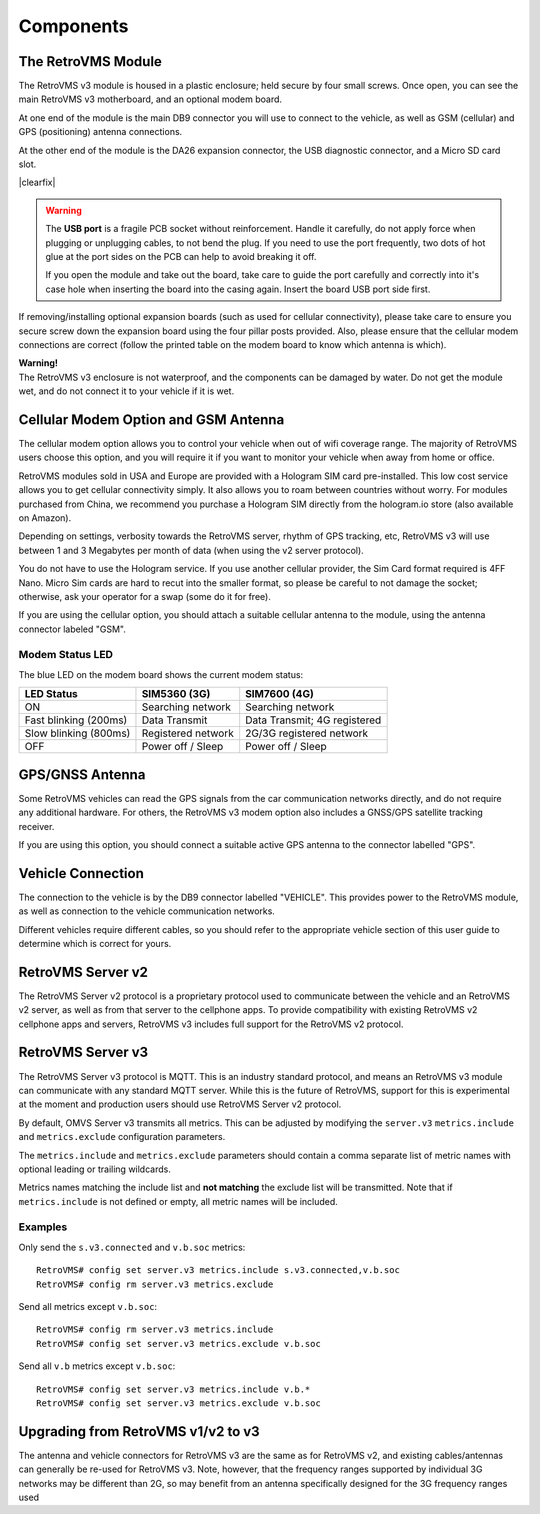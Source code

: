 ==========
Components
==========

---------------
The RetroVMS Module
---------------

.. image:: module1.jpg
  :width: 200px
  :align: right

The RetroVMS v3 module is housed in a plastic enclosure; held secure by four small screws. Once open, you can see the main RetroVMS v3 motherboard, and an optional modem board.

At one end of the module is the main DB9 connector you will use to connect to the vehicle, as well as GSM (cellular) and GPS (positioning) antenna connections.

.. image:: module2.jpg
  :width: 200px
  :align: right

At the other end of the module is the DA26 expansion connector, the USB diagnostic connector, and a Micro SD card slot.

|clearfix|

.. warning::
  The **USB port** is a fragile PCB socket without reinforcement. Handle it carefully, do not apply force
  when plugging or unplugging cables, to not bend the plug. If you need to use the port frequently, two dots
  of hot glue at the port sides on the PCB can help to avoid breaking it off.
  
  If you open the module and take out the board, take care to guide the port carefully and correctly into it's case
  hole when inserting the board into the casing again. Insert the board USB port side first.

If removing/installing optional expansion boards (such as used for cellular connectivity), please take care to ensure you secure screw down the expansion board using the four pillar posts provided. Also, please ensure that the cellular modem connections are correct (follow the printed table on the modem board to know which antenna is which).

.. image:: warning.png
  :width: 100px
  :align: left

| **Warning!**
| The RetroVMS v3 enclosure is not waterproof, and the components can be damaged by water. Do not get the module wet, and do not connect it to your vehicle if it is wet.

-------------------------------------
Cellular Modem Option and GSM Antenna
-------------------------------------

The cellular modem option allows you to control your vehicle when out of wifi coverage range. The majority of RetroVMS users choose this option, and you will require it if you want to monitor your vehicle when away from home or office.

RetroVMS modules sold in USA and Europe are provided with a Hologram SIM card pre-installed. This low cost service allows you to get cellular connectivity simply. It also allows you to roam between countries without worry. For modules purchased from China, we recommend you purchase a Hologram SIM directly from the hologram.io store (also available on Amazon).

Depending on settings, verbosity towards the RetroVMS server, rhythm of GPS tracking, etc, RetroVMS v3 will use between 1 and 3 Megabytes per month of data (when using the v2 server protocol).

You do not have to use the Hologram service. If you use another cellular provider, the Sim Card format required is 4FF Nano. Micro Sim cards are hard to recut into the smaller format, so please be careful to not damage the socket; otherwise, ask your operator for a swap (some do it for free).

If you are using the cellular option, you should attach a suitable cellular antenna to the module, using the antenna connector labeled "GSM".


^^^^^^^^^^^^^^^^
Modem Status LED
^^^^^^^^^^^^^^^^

The blue LED on the modem board shows the current modem status:

=================================== ===================== =============================
LED Status                          SIM5360 (3G)          SIM7600 (4G)
=================================== ===================== =============================
ON                                  Searching network     Searching network
Fast blinking (200ms)               Data Transmit         Data Transmit; 4G registered
Slow blinking (800ms)               Registered network    2G/3G registered network
OFF                                 Power off / Sleep     Power off / Sleep
=================================== ===================== =============================


----------------
GPS/GNSS Antenna
----------------

Some RetroVMS vehicles can read the GPS signals from the car communication networks directly, and do not require any additional hardware. For others, the RetroVMS v3 modem option also includes a GNSS/GPS satellite tracking receiver.

If you are using this option, you should connect a suitable active GPS antenna to the connector labelled "GPS".

------------------
Vehicle Connection
------------------

The connection to the vehicle is by the DB9 connector labelled "VEHICLE". This provides power to the RetroVMS module, as well as connection to the vehicle communication networks.

Different vehicles require different cables, so you should refer to the appropriate vehicle section of this user guide to determine which is correct for yours.

--------------
RetroVMS Server v2
--------------

The RetroVMS Server v2 protocol is a proprietary protocol used to communicate between the vehicle and an RetroVMS v2 server, as well as from that server to the cellphone apps. To provide compatibility with existing RetroVMS v2 cellphone apps and servers, RetroVMS v3 includes full support for the RetroVMS v2 protocol.

--------------
RetroVMS Server v3
--------------

The RetroVMS Server v3 protocol is MQTT. This is an industry standard protocol, and means an RetroVMS v3 module can communicate with any standard MQTT server. While this is the future of RetroVMS, support for this is experimental at the moment and production users should use RetroVMS Server v2 protocol.

By default, OMVS Server v3 transmits all metrics. This can be adjusted by modifying the ``server.v3`` ``metrics.include`` and ``metrics.exclude`` configuration parameters.

The ``metrics.include`` and ``metrics.exclude`` parameters should contain a comma separate list of metric names with optional leading or trailing wildcards.

Metrics names matching the include list and **not matching** the exclude list will be transmitted. Note that if ``metrics.include`` is not defined or empty, all metric names will be included.

^^^^^^^^
Examples
^^^^^^^^

Only send the ``s.v3.connected`` and ``v.b.soc`` metrics::

  RetroVMS# config set server.v3 metrics.include s.v3.connected,v.b.soc
  RetroVMS# config rm server.v3 metrics.exclude

Send all metrics except ``v.b.soc``::

  RetroVMS# config rm server.v3 metrics.include
  RetroVMS# config set server.v3 metrics.exclude v.b.soc

Send all ``v.b`` metrics except ``v.b.soc``::

  RetroVMS# config set server.v3 metrics.include v.b.*
  RetroVMS# config set server.v3 metrics.exclude v.b.soc

-------------------------------
Upgrading from RetroVMS v1/v2 to v3
-------------------------------

The antenna and vehicle connectors for RetroVMS v3 are the same as for RetroVMS v2, and existing cables/antennas can generally be re-used for RetroVMS v3. Note, however, that the frequency ranges supported by individual 3G networks may be different than 2G, so may benefit from an antenna specifically designed for the 3G frequency ranges used

